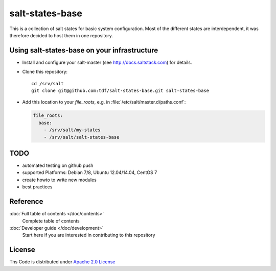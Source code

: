 ================
salt-states-base
================

This is a collection of salt states for basic system configuration.
Most of the different states are interdependent, it was therefore decided to host them in one repository.



Using salt-states-base on your infrastructure
---------------------------------------------

- Install and configure your salt-master (see http://docs.saltstack.com) for details.
- Clone this repository::

    cd /srv/salt
    git clone git@github.com:tdf/salt-states-base.git salt-states-base

- Add this location to your `file_roots`, e.g. in :file:`/etc/salt/master.d/paths.conf`:

  .. code-block:: yaml

    file_roots:
      base:
        - /srv/salt/my-states
        - /srv/salt/salt-states-base

TODO
----

- automated testing on github push
- supported Platforms: Debian 7/8, Ubuntu 12.04/14.04, CentOS 7
- create howto to write new modules
- best practices


Reference
---------

:doc:`Full table of contents </doc/contents>`
    Complete table of contents

:doc:`Developer guide </doc/development>`
    Start here if you are interested in contributing to this repository

License
-------

Ths Code is distributed under `Apache 2.0 License`_

.. _`Apache 2.0 license`: http://www.apache.org/licenses/LICENSE-2.0.html
